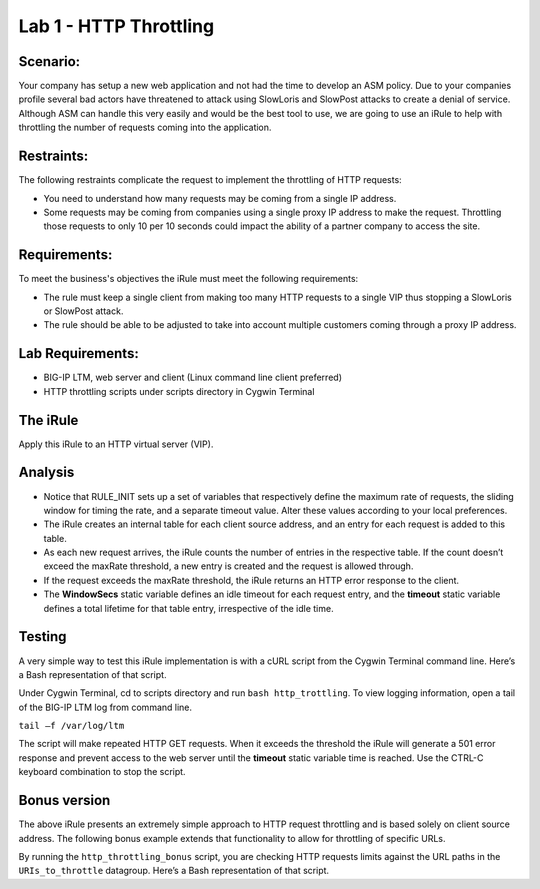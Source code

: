 Lab 1 - HTTP Throttling
-----------------------

Scenario:
~~~~~~~~~

Your company has setup a new web application and not had the time to develop an ASM policy.  Due to your companies profile several bad actors have threatened to attack using SlowLoris and SlowPost attacks to create a denial of service.  Although ASM can handle this very easily and would be the best tool to use, we are going to use an iRule to help with throttling the number of requests coming into the application.

Restraints:
~~~~~~~~~~~

The following restraints complicate the request to implement the throttling of HTTP requests:

-  You need to understand how many requests may be coming from a single IP address.

-  Some requests may be coming from companies using a single proxy IP address to make the request.  Throttling those requests to only 10 per 10 seconds could impact the ability of a partner company to access the site.  

Requirements:
~~~~~~~~~~~~~

To meet the business's objectives the iRule must meet the following requirements:

-  The rule must keep a single client from making too many HTTP requests to a single VIP thus stopping a SlowLoris or SlowPost attack.

-  The rule should be able to be adjusted to take into account multiple customers coming through a proxy IP address.

Lab Requirements:
~~~~~~~~~~~~~~~~~

-  BIG-IP LTM, web server and client (Linux command line client
   preferred)
   
-  HTTP throttling scripts under scripts directory in Cygwin Terminal   

The iRule
~~~~~~~~~

.. code-block:: tcl
   :linenos:
   :emphasize-lines: 13,18

    when RULE_INIT {
        # This is the life timer of the subtable object
        # Defines how long this object exists in the subtable
        set static::maxRate 10
        # This defines how long is the sliding window to count the requests. 
        # This example allows 10 requests in 10 seconds
        set static::windowSecs 10
        set static::timeout 30
    }
    when HTTP_REQUEST {
        if { [HTTP::method] eq "GET" } {
            set getCount [table key -count -subtable [IP::client_addr]]
            log local0. "getCount=$getCount"
            if { $getCount < $static::maxRate } {
                incr getCount 1
                table set -subtable [IP::client_addr] $getCount "ignore" $static::timeout     $static::windowSecs
            } else {
                log local0. "[IP::client_addr] has exceeded the number of requests allowed."
                HTTP::respond 501 content "Request blocked Exceeded requests/sec limit."
                return
            }
        }
    }

Apply this iRule to an HTTP virtual server (VIP).

Analysis
~~~~~~~~

-  Notice that RULE\_INIT sets up a set of variables that respectively
   define the maximum rate of requests, the sliding window for timing
   the rate, and a separate timeout value. Alter these values according
   to your local preferences.

-  The iRule creates an internal table for each client source address,
   and an entry for each request is added to this table.

-  As each new request arrives, the iRule counts the number of entries
   in the respective table. If the count doesn’t exceed the maxRate
   threshold, a new entry is created and the request is allowed through.

-  If the request exceeds the maxRate threshold, the iRule returns an
   HTTP error response to the client.

-  The **WindowSecs** static variable defines an idle timeout for each
   request entry, and the **timeout** static variable defines a total
   lifetime for that table entry, irrespective of the idle time.

Testing
~~~~~~~

A very simple way to test this iRule implementation is with a cURL
script from the Cygwin Terminal command line. Here’s a Bash representation
of that script.

.. code-block:: console
   :linenos:

   #!/bin/bash
   while [ 1 ]
   do
      curl http://www.f5test.local --write-out "%{http_code}\n" --silent -o /dev/null
   done
   
Under Cygwin Terminal, cd to scripts directory and run ``bash http_trottling``.
To view logging information, open a tail of the BIG-IP LTM log from command line.

``tail –f /var/log/ltm``

The script will make repeated HTTP GET requests. When it exceeds the
threshold the iRule will generate a 501 error response and prevent
access to the web server until the **timeout** static variable time
is reached. Use the CTRL-C keyboard combination to stop the script.

Bonus version
~~~~~~~~~~~~~

The above iRule presents an extremely simple approach to HTTP
request throttling and is based solely on client source address. The
following bonus example extends that functionality to allow for
throttling of specific URLs.

.. code-block:: tcl
   :linenos:

   when RULE_INIT {
       # The max requests served within the timing interval per the static::timeout variable
       set static::maxReqs 4
       # Timer Interval in seconds within which only static::maxReqs Requests are allowed.  
       # (i.e: 10 req per 2 sec == 5 req per sec) 
       # If this timer expires, it means that the limit was not reached for this interval and    
       # the request counting starts over. Making this timeout large increases memory usage.   
       # Making it too small negatively affects performance.  
       set static::timeout 2
   }
   when HTTP_REQUEST {
       # Allows throttling for only specific URIs. List the URIs_to_throttle in a data group. 
       # Note: a URI is everything after the hostname: e.g. /path1/login.aspx?name=user1
       if { [class match [HTTP::uri] equals URIs_to_throttle] } {
           # The following expects the IP addresses in multiple X-forwarded-for headers. 
           # It picks the first one. If XFF isn’t defined it can grab the true source IP.
           if { [HTTP::header exists X-forwarded-for] } {
               set cIP_addr [getfield [lindex  [HTTP::header values X-Forwarded-For]  0] "," 1]
           } else {
               set cIP_addr [IP::client_addr]
           }
           set getcount [table lookup -notouch $cIP_addr]
           if { $getcount equals "" } {
               table set $cIP_addr "1" $static::timeout $static::timeout
               # Record of this session does not exist, starting new record 
               # Request is allowed.
           } else {
               if { $getcount < $static::maxReqs } {
                   # log local0. "Request Count for $cIP_addr is $getcount"  
                   table incr -notouch $cIP_addr
                   # record of this session exists but request is allowed.
               } else {
                   HTTP::respond 403 content {
                   <html>
                   <head><title>HTTP Request denied</title></head>
                   <body>Your HTTP requests are being throttled.</body>
                   </html>
                   }
               }
           }
       }
   }

By running the ``http_throttling_bonus`` script, you are checking HTTP requests
limits against the URL paths in the ``URIs_to_throttle`` datagroup. Here’s a 
Bash representation of that script.

.. code-block:: console
   :linenos:

   #!/bin/bash
   while [ 1 ]
   do
      curl http://www.f5test.local/admin --write-out "%{http_code}\n" --silent -o /dev/null
   done   
